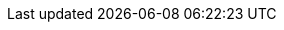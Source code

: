 // common attributes
:toc:
:toc-title:
:experimental:
:imagesdir: images
:OCP: OpenShift Container Platform
:ocp-version: 4.13
:rhel-major: rhel-9
:op-system-base-full: Red Hat Enterprise Linux (RHEL)
:op-system: RHEL
:op-system-ostree-first: Red Hat Enterprise Linux (RHEL) for Edge
:op-system-ostree: RHEL for Edge
:op-system-version: 9.2
:op-system-version-major: 9
:op-system-bundle: Red Hat Device Edge
:op-system-bundle-short: RHDE
:VirtProductName: OpenShift Virtualization
